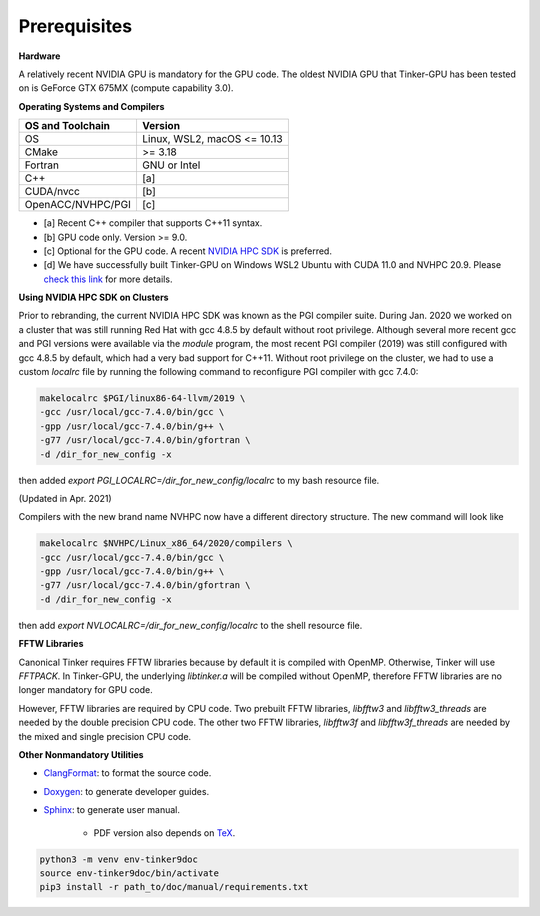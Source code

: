 Prerequisites
=============

**Hardware**

A relatively recent NVIDIA GPU is mandatory for the GPU code.
The oldest NVIDIA GPU that Tinker-GPU has been tested on is GeForce GTX 675MX (compute capability 3.0).

**Operating Systems and Compilers**

=================  ===========================
OS and Toolchain   Version
=================  ===========================
OS                 Linux, WSL2, macOS <= 10.13
CMake              >= 3.18
Fortran            GNU or Intel
C++                [a]
CUDA/nvcc          [b]
OpenACC/NVHPC/PGI  [c]
=================  ===========================

- [a] Recent C++ compiler that supports C++11 syntax.
- [b] GPU code only. Version >= 9.0.
- [c] Optional for the GPU code. A recent `NVIDIA HPC SDK <https://www.developer.nvidia.com/hpc-sdk>`_ is preferred.
- [d] We have successfully built Tinker-GPU on Windows WSL2 Ubuntu with CUDA 11.0 and NVHPC 20.9. Please `check this link <https://docs.nvidia.com/cuda/wsl-user-guide/index.html>`_ for more details.

**Using NVIDIA HPC SDK on Clusters**

Prior to rebranding, the current NVIDIA HPC SDK was known as the PGI compiler
suite. During Jan. 2020 we worked on a cluster that was still running
Red Hat with gcc 4.8.5 by default without root privilege. Although several
more recent gcc and PGI versions were available via the *module* program,
the most recent PGI compiler (2019) was still configured with gcc 4.8.5
by default, which had a very bad support for C++11.
Without root privilege on the cluster, we had to use
a custom *localrc* file by running the following command to
reconfigure PGI compiler with gcc 7.4.0:

.. code-block:: bash

   makelocalrc $PGI/linux86-64-llvm/2019 \
   -gcc /usr/local/gcc-7.4.0/bin/gcc \
   -gpp /usr/local/gcc-7.4.0/bin/g++ \
   -g77 /usr/local/gcc-7.4.0/bin/gfortran \
   -d /dir_for_new_config -x

then added *export PGI_LOCALRC=/dir_for_new_config/localrc* to my bash resource file.

(Updated in Apr. 2021)

Compilers with the new brand name NVHPC now have a different
directory structure. The new command will look like

.. code-block:: bash

   makelocalrc $NVHPC/Linux_x86_64/2020/compilers \
   -gcc /usr/local/gcc-7.4.0/bin/gcc \
   -gpp /usr/local/gcc-7.4.0/bin/g++ \
   -g77 /usr/local/gcc-7.4.0/bin/gfortran \
   -d /dir_for_new_config -x

then add *export NVLOCALRC=/dir_for_new_config/localrc* to the shell resource file.

**FFTW Libraries**

Canonical Tinker requires FFTW libraries because by default it is compiled with OpenMP.
Otherwise, Tinker will use *FFTPACK*.
In Tinker-GPU, the underlying *libtinker.a* will be compiled without OpenMP,
therefore FFTW libraries are no longer mandatory for GPU code.

However, FFTW libraries are required by CPU code.
Two prebuilt FFTW libraries, *libfftw3* and *libfftw3_threads* are needed by
the double precision CPU code.
The other two FFTW libraries, *libfftw3f* and *libfftw3f_threads* are needed by
the mixed and single precision CPU code.

**Other Nonmandatory Utilities**

- `ClangFormat <https://clang.llvm.org/docs/ClangFormat.html>`_:
  to format the source code.

- `Doxygen <https://www.doxygen.nl>`_: to generate developer guides.

- `Sphinx <https://www.sphinx-doc.org>`_: to generate user manual.

   - PDF version also depends on `TeX <https://www.tug.org/begin.html>`_.

.. code-block:: bash

   python3 -m venv env-tinker9doc
   source env-tinker9doc/bin/activate
   pip3 install -r path_to/doc/manual/requirements.txt
